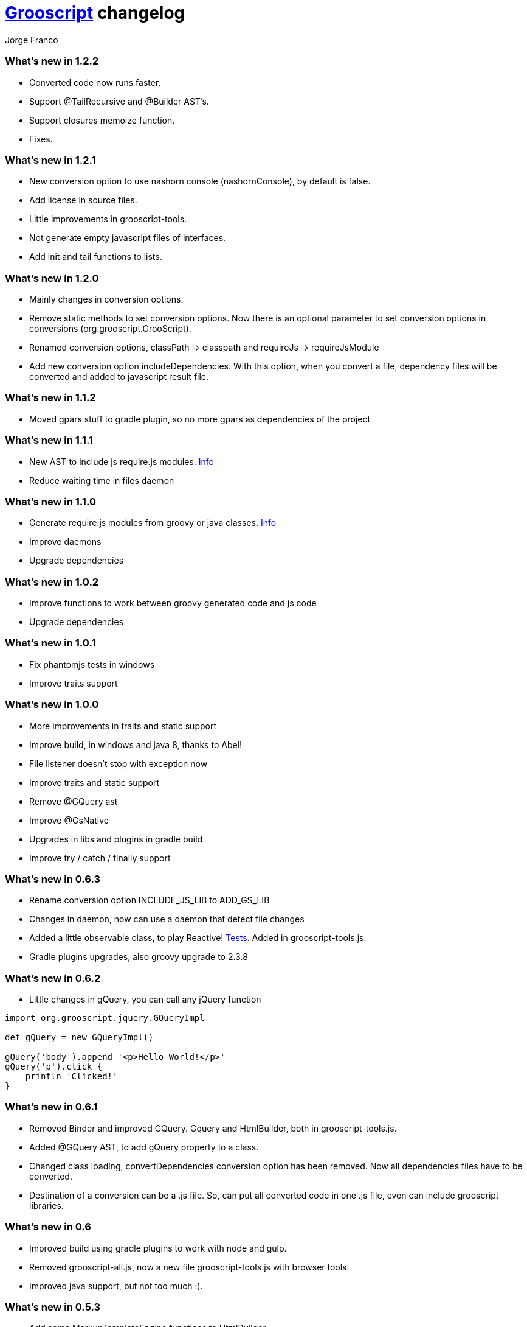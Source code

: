 = link:index.html[Grooscript] changelog
:author: Jorge Franco
:source-highlighter: pygments

=== What's new in 1.2.2

* Converted code now runs faster.
* Support @TailRecursive and @Builder AST's.
* Support closures memoize function.
* Fixes.

=== What's new in 1.2.1

* New conversion option to use nashorn console (nashornConsole), by default is false.
* Add license in source files.
* Little improvements in grooscript-tools.
* Not generate empty javascript files of interfaces.
* Add init and tail functions to lists.

=== What's new in 1.2.0

* Mainly changes in conversion options.
* Remove static methods to set conversion options. Now there is an optional parameter to set conversion options in conversions (org.grooscript.GrooScript).
* Renamed conversion options, classPath -> classpath and requireJs -> requireJsModule
* Add new conversion option includeDependencies. With this option, when you convert a file, dependency files will be converted and added to javascript result file.

=== What's new in 1.1.2

* Moved gpars stuff to gradle plugin, so no more gpars as dependencies of the project

=== What's new in 1.1.1

* New AST to include js require.js modules. http://localhost:63342/grooscript/build/asciidoc/html5/doc.html#_add_javascript_dependencies[Info]
* Reduce waiting time in files daemon

=== What's new in 1.1.0

* Generate require.js modules from groovy or java classes. http://grooscript.org/doc.html#_require_js_modules[Info]
* Improve daemons
* Upgrade dependencies

=== What's new in 1.0.2

* Improve functions to work between groovy generated code and js code
* Upgrade dependencies

=== What's new in 1.0.1

* Fix phantomjs tests in windows
* Improve traits support

=== What's new in 1.0.0

* More improvements in traits and static support
* Improve build, in windows and java 8, thanks to Abel!
* File listener doesn't stop with exception now
* Improve traits and static support
* Remove @GQuery ast
* Improve @GsNative
* Upgrades in libs and plugins in gradle build
* Improve try / catch / finally support

=== What's new in 0.6.3

* Rename conversion option INCLUDE_JS_LIB to ADD_GS_LIB
* Changes in daemon, now can use a daemon that detect file changes
* Added a little observable class, to play Reactive! https://github.com/chiquitinxx/grooscript/blob/master/src/test/groovy/org/grooscript/rx/ObservableSpec.groovy[Tests]. Added in grooscript-tools.js.
* Gradle plugins upgrades, also groovy upgrade to 2.3.8

=== What's new in 0.6.2

* Little changes in gQuery, you can call any jQuery function

[source,groovy]
--
import org.grooscript.jquery.GQueryImpl

def gQuery = new GQueryImpl()

gQuery('body').append '<p>Hello World!</p>'
gQuery('p').click {
    println 'Clicked!'
}
--

=== What's new in 0.6.1

* Removed Binder and improved GQuery. Gquery and HtmlBuilder, both in grooscript-tools.js.

* Added @GQuery AST, to add gQuery property to a class.

* Changed class loading, convertDependencies conversion option has been removed. Now all dependencies files have to be converted.

* Destination of a conversion can be a .js file. So, can put all converted code in one .js file, even can include grooscript libraries.

=== What's new in 0.6

* Improved build using gradle plugins to work with node and gulp.

* Removed grooscript-all.js, now a new file grooscript-tools.js with browser tools.

* Improved java support, but not too much :).

=== What's new in 0.5.3

* Add some MarkupTemplateEngine functions to HtmlBuilder.

* Improve @PhantomJsTest, more info about this annotation link:phantomjstest.html[here].

* Starting support to @BaseScript.

=== What's new in 0.5.2

* Grooscript can convert .java files, but with groovy types.

* Starting support to inner classes.

=== What's new in 0.5.1

* New conversion option to include grooscript js libs in converted javascript.
* Added support to access boolean properties with isXxxx().

=== What's new in 0.5

* Traits support.

* Builder renamed to HtmlBuilder, and improved speed. Added Binder to bind object properties and methods to DOM inputs or events.

* PropertyMissing supported.

* Removed kimbo.js from PhantomJs tests, now using jQuery 2.

* Added interface and implementation to work with jQuery.

* Now project tests run with Node.js also.

* More js files inside the jar, grooscript-binder.js, grooscript.min.js and grooscript-all.js.

* Speed improvements and fixes.

=== What's new in 0.4.5

* Support 'call' method in classes.
* Improved Date and categories support.
* Support initialize classes and maps in js with js objects.
* Starting support to @Delegate.

=== What's new in 0.4.4

* Builder and conversion daemon improvements.
* Added starting support to 'as', also 'is' is supported now.
* Added function drop and dropWhile to maps and lists.
* Upgraded to gradle wrapper 1.11. Fixed dependencies and build.

=== What's new in 0.4.3

* Basic html builder in generated grooscript-builder.js
* New conversion options 'recursive', 'mainContextScope', 'initialText', 'finalText'.
* Added support to ** operator, constructors of basic java classes, function unique without param or with boolean parameter in lists.
* Added gradle wrapper with version 1.10. Added more tasks to build.gradle.
* Refactoring code to split GsConverter.java in more files.

=== What's new in 0.4.1 and 0.4.2

* Removed @DomainClass ast, moved to next release of grails plugin.
* Fix asserts in PhantomJs tests.
* Fixes.

=== What's new in 0.4

* New redesigned grooscript.js file. No more a bunch of functions, joined a new anonymous function with 'gs' prefix, as for example underscore with '_'. Speed improvements to run faster code in the client. Using javascript Array native as groovy lists. You have to generate js files again if want to work with this version.
* Integration with http://nodejs.org/[Node.js], there is a new https://npmjs.org/package/grooscript[npm module] that imports grooscript.js an allow work easier with your converted code.
* Support @Category, function composition, and more functional stuff.
* Default output with println is the console.
* Added functions in grooscript.js to convert 'groovy' objects to javascript, and javascript objects to 'groovy'.

=== What's new in 0.3.3 and 0.3.4

* @PhantomJsTest not working in some windows machines. Try with 0.3.4 in windows please, thank you very much.

[source,groovy]
--
import org.grooscript.builder.HtmlBuilder
@GrabConfig(systemClassLoader=true)
@Grab('org.grooscript:grooscript:0.3.4')

import org.grooscript.asts.PhantomJsTest

//You need phantomjs installed
System.setProperty('PHANTOMJS_HOME','X:\path\to\your\phantomjs\folder')

@PhantomJsTest(url = 'http://www.grails.org', info=true) //Use info to give me feedback if test fails
void testCountLinks() {
    assert $('a').size() > 50,"Number of links in page is &#36;{$('a').size()}"
    def title = $("title")
    assert title[0].text=='Grails - The search is over.',"Title is &#36;{title[0].text}"
    def links = $('a')
    links.each {
        println it
    }
}

testCountLinks()
--

* Some refactors.
* Ranges of chars.

=== What's new in 0.3.2

* @PhantomJsTest improved again with new option to wait after page is loaded.
* Cleanup some conversion options.
* Changes to help plugin.

=== What's new in 0.3.1

* @PhantomJsTest improved https://github.com/chiquitinxx/grooscript/blob/master/src/test/phantomjs/testPhantomAst.groovy[(example)] and removed dependencies. Basic support in Spock.
* Improve @DomainClass to use with grails plugin.
* Added support to @Mixin.

=== What's new in 0.3

* Annotation to use PhantomJs from Groovy. Need some js files and http://phantomjs.org/[PhantomJs] path. Can use from a GroovyTestCase but it doesn't work in Spock. https://github.com/chiquitinxx/grooscript/blob/master/src/test/groovy/org/grooscript/asts/TestPhantomJs.groovy[Test example]
* Upgraded to Groovy 2.1. and add new conversion option to support compilation customizers. Changed compilation phase, now you can annotate with @TypeChecked and get a compilation fails.
* Ignoring interfaces and starting abstract support.
* Daemon improvements to help new coming grails plugin features.
* Added curry and rcurry support.

=== What's new in 0.2.4

* Experimental annotation to use PhantomJs from Groovy.

=== What's new in 0.2.3

* New function to stop the daemon.

=== What's new in 0.2.2

* New daemon, that detect changes in your groovy files, and convert to javascript in background.
* More spread operator support added. Very little support to use StringBuffer <<.
* Starting support on mixins, and improved categories support. @Mixin and @Category not supported.
* Added a little, very little support to delegate closures. Now you can create very little dsl's, setting the delegate of the closure, you can access delegate's methods from your dsl.

=== What's new in 0.2.1

* Now you can add methods and variables to classes (static functions too). *_MyClass.metaClass.myFunction = { ... }_*
* Basic support Class.forName().
* Multiple assignment allowed. *_(x,y) = { -> [1,2]}_*
* Method pointer to class methods. <i>myClosure = someObject.&someMethod_*
* Safe expressions. *_object?.property_*
* Starting categories support.
* Added a new compilation option for don't convert dependencies. By default, if you convert a class with some imports, that files are converted too in the result.

=== What's new in 0.2

* Supporting groovy beans, getter, setters, getProperties, methodMissing,...
* Missing pretty print in javascript result, now all method calls and property access are captured.
* grooscript.js inside the jar in meta-inf/resources folder, so can use with servlet 3.0 spec.
* Better support in dependency files, can set classpath and all converted in one file.
* More javascript and conversion options.
* More groovy support. Check documentation, nice example there.